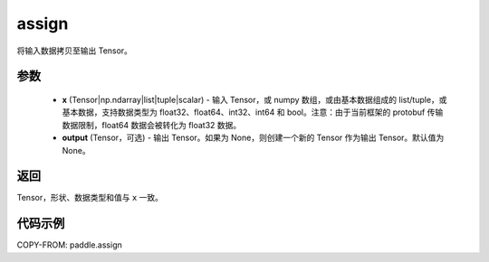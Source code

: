 .. _cn_api_paddle_tensor_creation_assign:

assign
-------------------------------

.. py:function:: paddle.assign(x, output=None)




将输入数据拷贝至输出 Tensor。

参数
::::::::::::

    - **x** (Tensor|np.ndarray|list|tuple|scalar) - 输入 Tensor，或 numpy 数组，或由基本数据组成的 list/tuple，或基本数据，支持数据类型为 float32、float64、int32、int64 和 bool。注意：由于当前框架的 protobuf 传输数据限制，float64 数据会被转化为 float32 数据。
    - **output** (Tensor，可选) - 输出 Tensor。如果为 None，则创建一个新的 Tensor 作为输出 Tensor。默认值为 None。

返回
::::::::::::
Tensor，形状、数据类型和值与 ``x`` 一致。


代码示例
::::::::::::

COPY-FROM: paddle.assign
